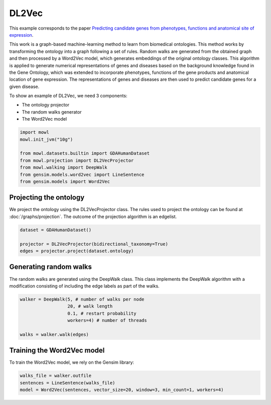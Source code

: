 
.. DO NOT EDIT.
.. THIS FILE WAS AUTOMATICALLY GENERATED BY SPHINX-GALLERY.
.. TO MAKE CHANGES, EDIT THE SOURCE PYTHON FILE:
.. "examples/graph_based/plot_1_dl2vec.py"
.. LINE NUMBERS ARE GIVEN BELOW.

.. only:: html

    .. note::
        :class: sphx-glr-download-link-note

        Click :ref:`here <sphx_glr_download_examples_graph_based_plot_1_dl2vec.py>`
        to download the full example code

.. rst-class:: sphx-glr-example-title

.. _sphx_glr_examples_graph_based_plot_1_dl2vec.py:


DL2Vec
========

This example corresponds to the paper `Predicting candidate genes from phenotypes, functions and anatomical site of expression <https://doi.org/10.1093/bioinformatics/btaa879>`_. 

This work is a graph-based machine-learning method to learn from biomedical ontologies. This method works by transforming the ontology into a graph following a set of rules. Random walks are generated from the obtained graph and then processed by a Word2Vec model, which generates 
embeddings of the original ontology classes. This algorithm is applied to generate numerical representations of genes and diseases based on the background knowledge found in the Gene Ontology, which was extended to incorporate phenotypes, functions of the gene products and anatomical location of gene expression. The representations of genes and diseases are then used to predict candidate genes for a given disease.

.. GENERATED FROM PYTHON SOURCE LINES 19-24

To show an example of DL2Vec, we need 3 components:

- The ontology projector
- The random walks generator
- The Word2Vec model

.. GENERATED FROM PYTHON SOURCE LINES 24-35

.. code-block:: default


    import mowl
    mowl.init_jvm("10g")

    from mowl.datasets.builtin import GDAHumanDataset
    from mowl.projection import DL2VecProjector
    from mowl.walking import DeepWalk
    from gensim.models.word2vec import LineSentence
    from gensim.models import Word2Vec









.. GENERATED FROM PYTHON SOURCE LINES 36-42

Projecting the ontology
-----------------------

We project the ontology using the DL2VecProjector class. The rules used to project the 
ontology can be found at :doc:`/graphs/projection`. The outcome of the projection algorithm
is an edgelist.

.. GENERATED FROM PYTHON SOURCE LINES 42-48

.. code-block:: default


    dataset = GDAHumanDataset()

    projector = DL2VecProjector(bidirectional_taxonomy=True)
    edges = projector.project(dataset.ontology)








.. GENERATED FROM PYTHON SOURCE LINES 49-54

Generating random walks
-----------------------

The random walks are generated using the DeepWalk class. This class implements the DeepWalk
algorithm with a modification consisting of including the edge labels as part of the walks.

.. GENERATED FROM PYTHON SOURCE LINES 54-63

.. code-block:: default


    walker = DeepWalk(5, # number of walks per node
                      20, # walk length
                      0.1, # restart probability
                      workers=4) # number of threads

    walks = walker.walk(edges)









.. GENERATED FROM PYTHON SOURCE LINES 64-68

Training the Word2Vec model
---------------------------

To train the Word2Vec model, we rely on the Gensim library:

.. GENERATED FROM PYTHON SOURCE LINES 68-72

.. code-block:: default


    walks_file = walker.outfile
    sentences = LineSentence(walks_file)
    model = Word2Vec(sentences, vector_size=20, window=3, min_count=1, workers=4)








.. rst-class:: sphx-glr-timing

   **Total running time of the script:** ( 1 minutes  54.101 seconds)


.. _sphx_glr_download_examples_graph_based_plot_1_dl2vec.py:

.. only:: html

  .. container:: sphx-glr-footer sphx-glr-footer-example


    .. container:: sphx-glr-download sphx-glr-download-python

      :download:`Download Python source code: plot_1_dl2vec.py <plot_1_dl2vec.py>`

    .. container:: sphx-glr-download sphx-glr-download-jupyter

      :download:`Download Jupyter notebook: plot_1_dl2vec.ipynb <plot_1_dl2vec.ipynb>`


.. only:: html

 .. rst-class:: sphx-glr-signature

    `Gallery generated by Sphinx-Gallery <https://sphinx-gallery.github.io>`_
